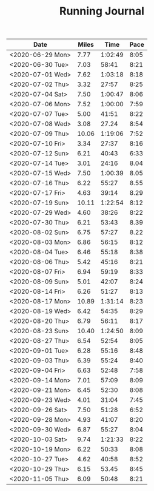 #+TITLE: Running Journal

| Date             | Miles |    Time | Pace |
|------------------+-------+---------+------|
| <2020-06-29 Mon> |  7.77 | 1:02:49 | 8:05 |
| <2020-06-30 Tue> |  7.03 |   58:41 | 8:21 |
| <2020-07-01 Wed> |  7.62 | 1:03:18 | 8:18 |
| <2020-07-02 Thu> |  3.32 |   27:57 | 8:25 |
| <2020-07-04 Sat> |  7.50 | 1:00:47 | 8:06 |
| <2020-07-06 Mon> |  7.52 | 1:00:00 | 7:59 |
| <2020-07-07 Tue> |  5.00 |   41:51 | 8:22 |
| <2020-07-08 Wed> |  3.08 |   27.24 | 8:54 |
| <2020-07-09 Thu> | 10.06 | 1:19:06 | 7:52 |
| <2020-07-10 Fri> |  3.34 |   27:37 | 8:16 |
| <2020-07-12 Sun> |  6.21 |   40:43 | 6:33 |
| <2020-07-14 Tue> |  3.01 |   24:16 | 8.04 |
| <2020-07-15 Wed> |  7.50 | 1:00:39 | 8.05 |
| <2020-07-16 Thu> |  6.22 |   55:27 | 8.55 |
| <2020-07-17 Fri> |  4.63 |   39:14 | 8.29 |
| <2020-07-19 Sun> | 10.11 | 1:22:54 | 8:12 |
| <2020-07-29 Wed> |  4.60 |   38:26 | 8:22 |
| <2020-07-30 Thu> |  6.21 |   53:43 | 8.39 |
| <2020-08-02 Sun> |  6.75 |   57:27 | 8.22 |
| <2020-08-03 Mon> |  6.86 |   56:15 | 8:12 |
| <2020-08-04 Tue> |  6.46 |   55:18 | 8:38 |
| <2020-08-06 Thu> |  5.42 |   45:16 | 8:21 |
| <2020-08-07 Fri> |  6.94 |   59:19 | 8:33 |
| <2020-08-09 Sun> |  5.01 |   42:07 | 8:24 |
| <2020-08-14 Fri> |  6.26 |   51:27 | 8:13 |
| <2020-08-17 Mon> | 10.89 | 1:31:14 | 8:23 |
| <2020-08-19 Wed> |  6.42 |   54:35 | 8:29 |
| <2020-08-20 Thu> |  6.79 |   56:11 | 8:17 |
| <2020-08-23 Sun> | 10.40 | 1:24:50 | 8:09 |
| <2020-08-27 Thu> |  6.54 |   52:54 | 8:05 |
| <2020-09-01 Tue> |  6.28 |   55:16 | 8:48 |
| <2020-09-03 Thu> |  6.39 |   55:24 | 8:40 |
| <2020-09-04 Fri> |  6.63 |   52:48 | 7:58 |
| <2020-09-14 Mon> |  7.01 |   57:09 | 8:09 |
| <2020-09-21 Mon> |  6.45 |   52:30 | 8:08 |
| <2020-09-23 Wed> |  4.01 |   31:04 | 7:45 |
| <2020-09-26 Sat> |  7.50 |   51:28 | 6:52 |
| <2020-09-28 Mon> |  4.93 |   41:07 | 8:20 |
| <2020-09-30 Wed> |  6.87 |   55:27 | 8:04 |
| <2020-10-03 Sat> |  9.74 | 1:21:33 | 8:22 |
| <2020-10-19 Mon> |  6.22 |   50:33 | 8:08 |
| <2020-10-27 Tue> |  4.62 |   40:58 | 8:52 |
| <2020-10-29 Thu> |  6.15 |   53.45 | 8:45 |
| <2020-11-05 Thu> |  6.09 |   50:48 | 8:21 |
